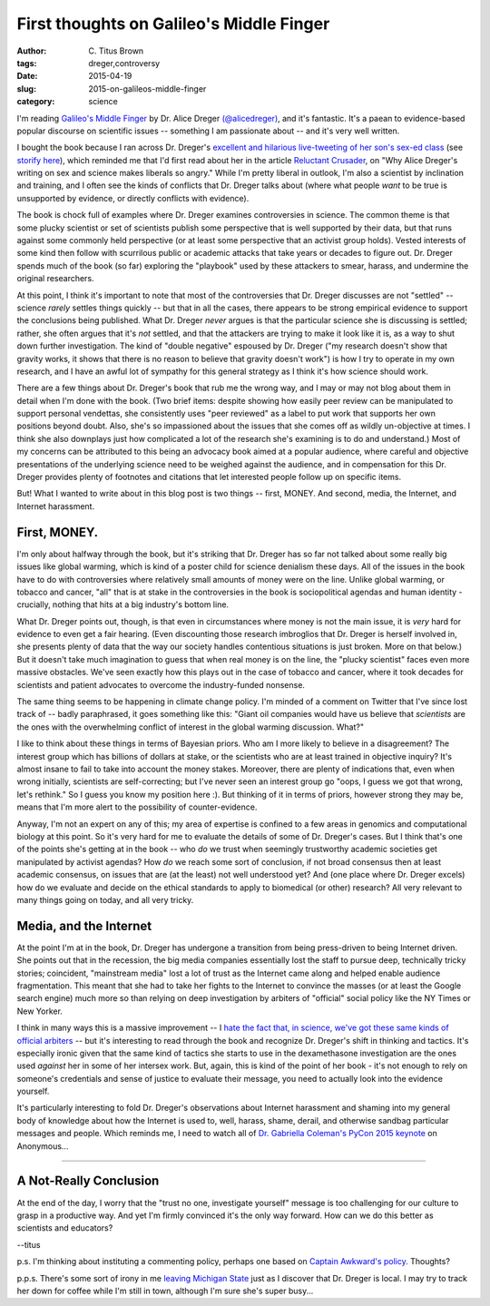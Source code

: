 First thoughts on Galileo's Middle Finger
#########################################

:author: C\. Titus Brown
:tags: dreger,controversy
:date: 2015-04-19
:slug: 2015-on-galileos-middle-finger
:category: science

I'm reading `Galileo's Middle Finger
<http://www.amazon.com/Galileos-Middle-Finger-Heretics-Activists/dp/1594206082>`__
by Dr. Alice Dreger `(@alicedreger)
<https://twitter.com/alicedreger>`__, and it's fantastic.  It's a
paean to evidence-based popular discourse on scientific issues --
something I am passionate about -- and it's very well written.

I bought the book because I ran across Dr. Dreger's `excellent and
hilarious live-tweeting of her son's sex-ed class
<http://alicedreger.com/node/204>`__ (see `storify here
<https://storify.com/metkat_meanie/livetweeting-abstinance-sex-ed>`__),
which reminded me that I'd first read about her in the article
`Reluctant Crusader
<http://m.chronicle.com/article/Reluctant-Crusader/228377/>`__, on
"Why Alice Dreger's writing on sex and science makes liberals so
angry."  While I'm pretty liberal in outlook, I'm also a scientist by
inclination and training, and I often see the kinds of conflicts that
Dr. Dreger talks about (where what people *want* to be true is
unsupported by evidence, or directly conflicts with evidence).

The book is chock full of examples where Dr. Dreger examines
controversies in science.  The common theme is that some plucky
scientist or set of scientists publish some perspective that is well
supported by their data, but that runs against some commonly held
perspective (or at least some perspective that an activist group
holds).  Vested interests of some kind then follow with scurrilous
public or academic attacks that take years or decades to figure out.
Dr. Dreger spends much of the book (so far) exploring the "playbook"
used by these attackers to smear, harass, and undermine the original
researchers.

At this point, I think it's important to note that most of the
controversies that Dr. Dreger discusses are not "settled" -- science
*rarely* settles things quickly -- but that in all the cases, there
appears to be strong empirical evidence to support the conclusions
being published.  What Dr. Dreger *never* argues is that the
particular science she is discussing is settled; rather, she often
argues that it's *not* settled, and that the attackers are trying to
make it look like it is, as a way to shut down further investigation.
The kind of "double negative" espoused by Dr. Dreger ("my research
doesn't show that gravity works, it shows that there is no reason to
believe that gravity doesn't work") is how I try to operate in my own
research, and I have an awful lot of sympathy for this general
strategy as I think it's how science should work.

There are a few things about Dr. Dreger's book that rub me the wrong
way, and I may or may not blog about them in detail when I'm done with
the book.  (Two brief items: despite showing how easily peer review
can be manipulated to support personal vendettas, she consistently
uses "peer reviewed" as a label to put work that supports her own
positions beyond doubt. Also, she's so impassioned about the issues
that she comes off as wildly un-objective at times.  I think she also
downplays just how complicated a lot of the research she's examining
is to do and understand.)  Most of my concerns can be attributed to
this being an advocacy book aimed at a popular audience, where careful
and objective presentations of the underlying science need to be
weighed against the audience, and in compensation for this Dr. Dreger
provides plenty of footnotes and citations that let interested people
follow up on specific items.

But! What I wanted to write about in this blog post is two things -- first,
MONEY. And second, media, the Internet, and Internet harassment.

First, MONEY.
~~~~~~~~~~~~~

I'm only about halfway through the book, but it's striking that
Dr. Dreger has so far not talked about some really big issues like
global warming, which is kind of a poster child for science denialism
these days.  All of the issues in the book have to do with
controversies where relatively small amounts of money were on the line.
Unlike global warming, or tobacco and cancer, "all" that is at stake
in the controversies in the book is sociopolitical agendas and human
identity - crucially, nothing that hits at a big industry's bottom line.

What Dr. Dreger points out, though, is that even in circumstances
where money is not the main issue, it is *very* hard for evidence to
even get a fair hearing.  (Even discounting those research imbroglios
that Dr. Dreger is herself involved in, she presents plenty of
data that the way our society handles contentious situations is
just broken. More on that below.)  But it doesn't take much
imagination to guess that when real money is on the line, the "plucky
scientist" faces even more massive obstacles.  We've seen exactly how
this plays out in the case of tobacco and cancer, where it took
decades for scientists and patient advocates to overcome the
industry-funded nonsense.

The same thing seems to be happening in climate change policy.  I'm
minded of a comment on Twitter that I've since lost track of -- badly
paraphrased, it goes something like this: "Giant oil companies would
have us believe that *scientists* are the ones with the overwhelming
conflict of interest in the global warming discussion. What?"

I like to think about these things in terms of Bayesian priors.  Who
am I more likely to believe in a disagreement? The interest group
which has billions of dollars at stake, or the scientists who are at
least trained in objective inquiry?  It's almost insane to fail to
take into account the money stakes.  Moreover, there are plenty of
indications that, even when wrong initially, scientists are
self-correcting; but I've never seen an interest group go "oops, I
guess we got that wrong, let's rethink."  So I guess you know my
position here :).  But thinking of it in terms of priors, however
strong they may be, means that I'm more alert to the possibility of
counter-evidence.

Anyway, I'm not an expert on any of this; my area of expertise is
confined to a few areas in genomics and computational biology at this
point.  So it's very hard for me to evaluate the details of some of
Dr. Dreger's cases.  But I think that's one of the points she's getting
at in the book -- who *do* we trust when seemingly trustworthy
academic societies get manipulated by activist agendas? How *do* we
reach some sort of conclusion, if not broad consensus then at least
academic consensus, on issues that are (at the least) not well
understood yet?  And (one place where Dr. Dreger excels) how do we
evaluate and decide on the ethical standards to apply to biomedical
(or other) research?  All very relevant to many things going on today,
and all very tricky.

Media, and the Internet
~~~~~~~~~~~~~~~~~~~~~~~

At the point I'm at in the book, Dr. Dreger has undergone a transition
from being press-driven to being Internet driven.  She points out that
in the recession, the big media companies essentially lost the staff
to pursue deep, technically tricky stories; coincident, "mainstream
media" lost a lot of trust as the Internet came along and helped
enable audience fragmentation.  This meant that she had to take her
fights to the Internet to convince the masses (or at least the Google
search engine) much more so than relying on deep investigation by
arbiters of "official" social policy like the NY Times or New Yorker.

I think in many ways this is a massive improvement -- I `hate the fact
that, in science, we've got these same kinds of official arbiters
<http://ivory.idyll.org/blog/2014-on-impact-factors.html>`__ -- but it's
interesting to read through the book and recognize Dr. Dreger's shift
in thinking and tactics.  It's especially ironic given that the same
kind of tactics she starts to use in the dexamethasone investigation
are the ones used *against* her in some of her intersex work.  But, again,
this is kind of the point of her book - it's not enough to rely on someone's
credentials and sense of justice to evaluate their message, you need to
actually look into the evidence yourself.

It's particularly interesting to fold Dr. Dreger's observations about
Internet harassment and shaming into my general body of knowledge
about how the Internet is used to, well, harass, shame, derail, and
otherwise sandbag particular messages and people.  Which reminds me, I
need to watch all of `Dr. Gabriella Coleman's PyCon 2015 keynote
<https://www.youtube.com/watch?v=lNqtyi3sM-k>`__ on Anonymous...

----

A Not-Really Conclusion
~~~~~~~~~~~~~~~~~~~~~~~

At the end of the day, I worry that the "trust no one, investigate yourself"
message is too challenging for our culture to grasp in a productive way.
And yet I'm firmly convinced it's the only way forward.  How can we do this
better as scientists and educators?

--titus

p.s. I'm thinking about instituting a commenting policy, perhaps one
based on `Captain Awkward's policy <http://captainawkward.com/site-policies-and-faqs/>`__.  Thoughts?

p.p.s. There's some sort of irony in me `leaving Michigan State
<http://ivory.idyll.org/blog/2014-going-to-davis.html>`__ just as I
discover that Dr. Dreger is local.  I may try to track her down for
coffee while I'm still in town, although I'm sure she's super busy...
